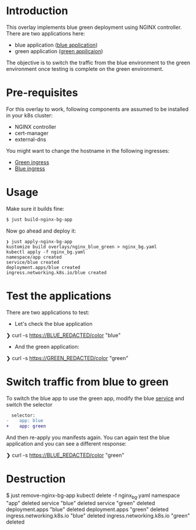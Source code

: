 * Introduction

This overlay implements blue green deployment using NGINX
controller. There are two applications here:

- blue application ([[https://hub.docker.com/layers/argoproj/rollouts-demo/blue/images/sha256-3225193a6415b14b3fcdd160c40248b2bfd62f8c77326480559b91a41ced6e20?context=explore][blue application]])
- green application ([[https://hub.docker.com/r/argoproj/rollouts-demo/tags?page=1&name=green][green applicaion]])

The objective is to switch the traffic from the blue environment to
the green environment once testing is complete on the green
environment.

* Pre-requisites

For this overlay to work, following components are assumed to be
installed in your k8s cluster:

- NGINX controller
- cert-manager
- external-dns

You might want to change the hostname in the following ingresses:

- [[file:green_ingress.yaml][Green ingress]]
- [[file:ingress.yaml][Blue ingress]]

* Usage

Make sure it builds fine:

#+begin_src sh
$ just build-nginx-bg-app
#+end_src

Now go ahead and deploy it:

#+begin_src
❯ just apply-nginx-bg-app
kustomize build overlays/nginx_blue_green > nginx_bg.yaml
kubectl apply -f nginx_bg.yaml
namespace/app created
service/blue created
deployment.apps/blue created
ingress.networking.k8s.io/blue created
#+end_src

* Test the applications

There are two applications to test:

- Let's check the blue application

#+begin_example sh
❯ curl -s https://BLUE_REDACTED/color
"blue"
#+end_example

- And the green application:

#+begin_example sh
❯ curl -s https://GREEN_REDACTED/color
"green"
#+end_example

* Switch traffic from blue to green

To switch the blue app to use the green app, modify the blue [[file:service.yaml][service]]
and switch the selector

  #+begin_src diff
  selector:
-    app: blue
+    app: green
  #+end_src

And then re-apply you manifests again. You can again test the blue
application and you can see a different response:

#+begin_example sh
❯ curl -s https://BLUE_REDACTED/color
"green"
#+end_example

* Destruction

#+begin_example sh
$ just remove-nginx-bg-app
kubectl delete -f nginx_bg.yaml
namespace "app" deleted
service "blue" deleted
service "green" deleted
deployment.apps "blue" deleted
deployment.apps "green" deleted
ingress.networking.k8s.io "blue" deleted
ingress.networking.k8s.io "green" deleted
#+end_example
